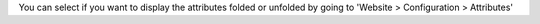 You can select if you want to display the attributes folded or unfolded by
going to 'Website > Configuration > Attributes'
